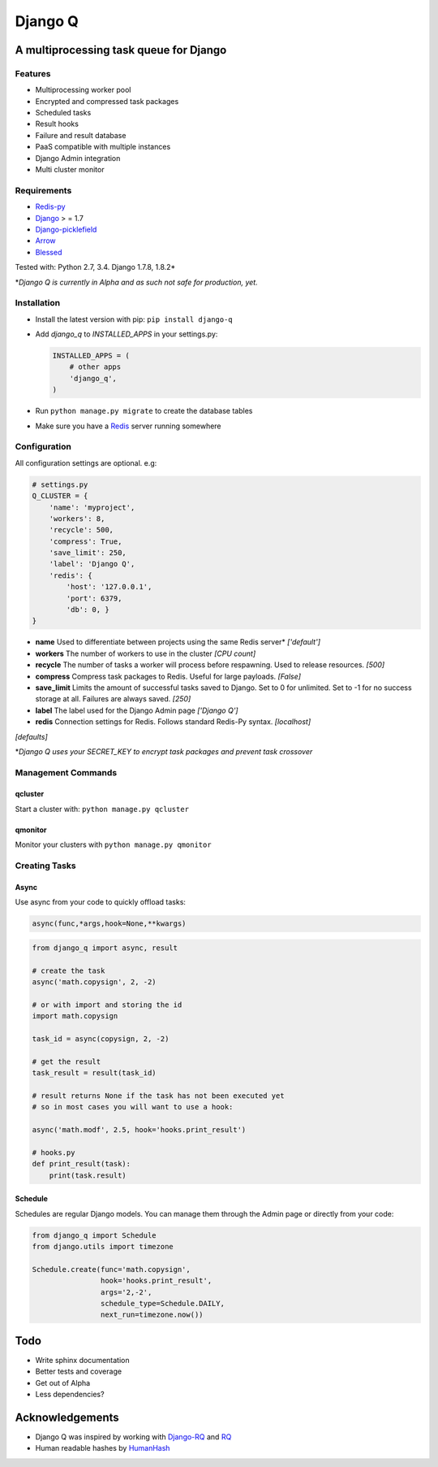 Django Q
========

A multiprocessing task queue for Django
---------------------------------------

|image0|

Features
~~~~~~~~

-  Multiprocessing worker pool
-  Encrypted and compressed task packages
-  Scheduled tasks
-  Result hooks
-  Failure and result database
-  PaaS compatible with multiple instances
-  Django Admin integration
-  Multi cluster monitor

Requirements
~~~~~~~~~~~~

-  `Redis-py <https://github.com/andymccurdy/redis-py>`__
-  `Django <https://www.djangoproject.com>`__ > = 1.7
-  `Django-picklefield <https://github.com/gintas/django-picklefield>`__
-  `Arrow <https://github.com/crsmithdev/arrow>`__
-  `Blessed <https://github.com/jquast/blessed>`__

Tested with: Python 2.7, 3.4. Django 1.7.8, 1.8.2\*

\*\ *Django Q is currently  in Alpha and as such not safe for production,
yet.*

Installation
~~~~~~~~~~~~

-  Install the latest version with pip: ``pip install django-q``
-  Add `django_q` to `INSTALLED_APPS` in your settings.py:

   .. code:: python

       INSTALLED_APPS = (
           # other apps
           'django_q',
       )

-  Run ``python manage.py migrate`` to create the database tables
-  Make sure you have a `Redis <http://redis.io/>`__ server running
   somewhere

Configuration
~~~~~~~~~~~~~

All configuration settings are optional. e.g:

.. code:: python

    # settings.py
    Q_CLUSTER = {
        'name': 'myproject',
        'workers': 8,
        'recycle': 500,
        'compress': True,
        'save_limit': 250,
        'label': 'Django Q',
        'redis': {
            'host': '127.0.0.1',
            'port': 6379,
            'db': 0, }
    }

-  **name** Used to differentiate between projects using the same Redis
   server\* *['default']*

-  **workers** The number of workers to use in the cluster *[CPU count]*

-  **recycle** The number of tasks a worker will process before
   respawning. Used to release resources. *[500]*

-  **compress** Compress task packages to Redis. Useful for large
   payloads. *[False]*

-  **save\_limit** Limits the amount of successful tasks saved to
   Django. Set to 0 for unlimited. Set to -1 for no success storage at
   all. Failures are always saved. *[250]*

-  **label** The label used for the Django Admin page *['Django Q']*

-  **redis** Connection settings for Redis. Follows standard Redis-Py syntax. *[localhost]*
*[defaults]*

\*\ *Django Q uses your SECRET\_KEY to encrypt task packages and prevent
task crossover*

Management Commands
~~~~~~~~~~~~~~~~~~

qcluster
^^^^^^^^

Start a cluster with: ``python manage.py qcluster``

qmonitor
^^^^^^^^

Monitor your clusters with ``python manage.py qmonitor``

Creating Tasks
~~~~~~~~~~~~~~

Async
^^^^^

Use async from your code to quickly offload tasks:

.. code:: python

    async(func,*args,hook=None,**kwargs)

.. code:: python

    from django_q import async, result

    # create the task
    async('math.copysign', 2, -2)

    # or with import and storing the id
    import math.copysign

    task_id = async(copysign, 2, -2)

    # get the result
    task_result = result(task_id)

    # result returns None if the task has not been executed yet
    # so in most cases you will want to use a hook:

    async('math.modf', 2.5, hook='hooks.print_result')

    # hooks.py
    def print_result(task):
        print(task.result)

Schedule
^^^^^^^^

Schedules are regular Django models. You can manage them through the
Admin page or directly from your code:

.. code:: python

    from django_q import Schedule
    from django.utils import timezone

    Schedule.create(func='math.copysign',
                    hook='hooks.print_result',
                    args='2,-2',
                    schedule_type=Schedule.DAILY,
                    next_run=timezone.now())

Todo
----

-  Write sphinx documentation
-  Better tests and coverage
-  Get out of Alpha
-  Less dependencies?

Acknowledgements
----------------

-  Django Q was inspired by working with
   `Django-RQ <https://github.com/ui/django-rq>`__ and
   `RQ <https://github.com/ui/django-rq>`__
-  Human readable hashes by
   `HumanHash <https://github.com/zacharyvoase/humanhash>`__

.. |image0| image:: https://travis-ci.org/Koed00/django-q.svg?branch=master
   :target: https://travis-ci.org/Koed00/django-q
